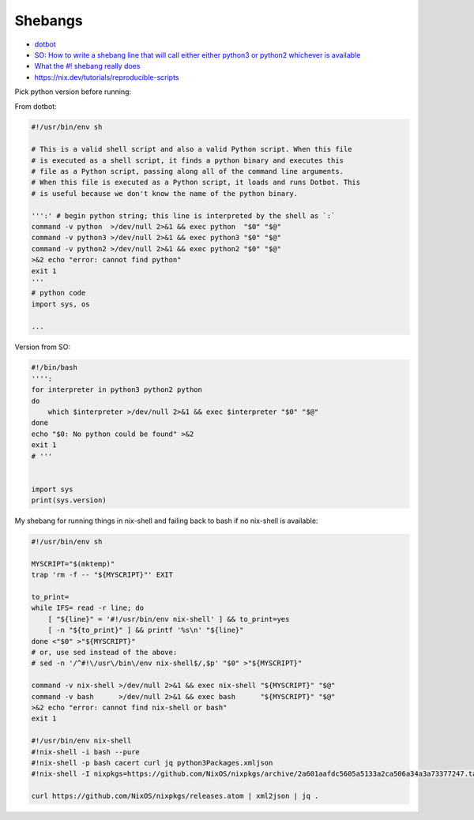 
Shebangs
########
* `dotbot <https://github.com/anishathalye/dotbot/blob/master/bin/dotbot>`_
* `SO: How to write a shebang line that will call either either python3 or python2 whichever is available <https://stackoverflow.com/questions/63360890/how-to-write-a-shebang-line-that-will-call-either-either-python3-or-python2-whic>`_
* `What the #! shebang really does <https://dev.to/meleu/what-the-shebang-really-does-and-why-it-s-so-important-in-your-shell-scripts-2755>`_
* https://nix.dev/tutorials/reproducible-scripts

Pick python version before running:

From dotbot:

.. code-block:: py

    #!/usr/bin/env sh

    # This is a valid shell script and also a valid Python script. When this file
    # is executed as a shell script, it finds a python binary and executes this
    # file as a Python script, passing along all of the command line arguments.
    # When this file is executed as a Python script, it loads and runs Dotbot. This
    # is useful because we don't know the name of the python binary.

    ''':' # begin python string; this line is interpreted by the shell as `:`
    command -v python  >/dev/null 2>&1 && exec python  "$0" "$@"
    command -v python3 >/dev/null 2>&1 && exec python3 "$0" "$@"
    command -v python2 >/dev/null 2>&1 && exec python2 "$0" "$@"
    >&2 echo "error: cannot find python"
    exit 1
    '''
    # python code
    import sys, os

    ...

Version from SO:

.. code-block:: py

    #!/bin/bash
    '''':
    for interpreter in python3 python2 python
    do
        which $interpreter >/dev/null 2>&1 && exec $interpreter "$0" "$@"
    done
    echo "$0: No python could be found" >&2
    exit 1
    # '''


    import sys
    print(sys.version)

My shebang for running things in nix-shell
and failing back to bash if no nix-shell is available:

.. code-block:: sh

    #!/usr/bin/env sh

    MYSCRIPT="$(mktemp)"
    trap 'rm -f -- "${MYSCRIPT}"' EXIT

    to_print=
    while IFS= read -r line; do
        [ "${line}" = '#!/usr/bin/env nix-shell' ] && to_print=yes
        [ -n "${to_print}" ] && printf '%s\n' "${line}"
    done <"$0" >"${MYSCRIPT}"
    # or, use sed instead of the above:
    # sed -n '/^#!\/usr\/bin\/env nix-shell$/,$p' "$0" >"${MYSCRIPT}"

    command -v nix-shell >/dev/null 2>&1 && exec nix-shell "${MYSCRIPT}" "$@"
    command -v bash      >/dev/null 2>&1 && exec bash      "${MYSCRIPT}" "$@"
    >&2 echo "error: cannot find nix-shell or bash"
    exit 1

    #!/usr/bin/env nix-shell
    #!nix-shell -i bash --pure
    #!nix-shell -p bash cacert curl jq python3Packages.xmljson
    #!nix-shell -I nixpkgs=https://github.com/NixOS/nixpkgs/archive/2a601aafdc5605a5133a2ca506a34a3a73377247.tar.gz

    curl https://github.com/NixOS/nixpkgs/releases.atom | xml2json | jq .
